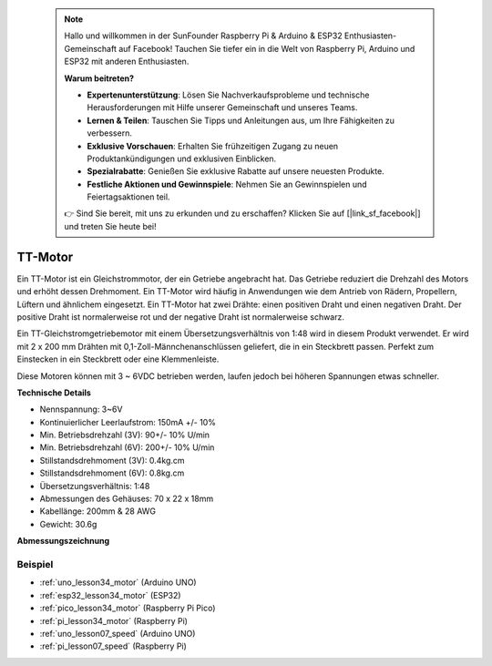  .. note::

    Hallo und willkommen in der SunFounder Raspberry Pi & Arduino & ESP32 Enthusiasten-Gemeinschaft auf Facebook! Tauchen Sie tiefer ein in die Welt von Raspberry Pi, Arduino und ESP32 mit anderen Enthusiasten.

    **Warum beitreten?**

    - **Expertenunterstützung**: Lösen Sie Nachverkaufsprobleme und technische Herausforderungen mit Hilfe unserer Gemeinschaft und unseres Teams.
    - **Lernen & Teilen**: Tauschen Sie Tipps und Anleitungen aus, um Ihre Fähigkeiten zu verbessern.
    - **Exklusive Vorschauen**: Erhalten Sie frühzeitigen Zugang zu neuen Produktankündigungen und exklusiven Einblicken.
    - **Spezialrabatte**: Genießen Sie exklusive Rabatte auf unsere neuesten Produkte.
    - **Festliche Aktionen und Gewinnspiele**: Nehmen Sie an Gewinnspielen und Feiertagsaktionen teil.

    👉 Sind Sie bereit, mit uns zu erkunden und zu erschaffen? Klicken Sie auf [|link_sf_facebook|] und treten Sie heute bei!

.. _cpn_ttmotor:

TT-Motor
==========================

.. image:: img/34_tt_motor.png
    :width: 65%
    :align: center

.. raw:: html

    <br/>

Ein TT-Motor ist ein Gleichstrommotor, der ein Getriebe angebracht hat. Das Getriebe reduziert die Drehzahl des Motors und erhöht dessen Drehmoment. Ein TT-Motor wird häufig in Anwendungen wie dem Antrieb von Rädern, Propellern, Lüftern und ähnlichem eingesetzt. Ein TT-Motor hat zwei Drähte: einen positiven Draht und einen negativen Draht. Der positive Draht ist normalerweise rot und der negative Draht ist normalerweise schwarz.

Ein TT-Gleichstromgetriebemotor mit einem Übersetzungsverhältnis von 1:48 wird in diesem Produkt verwendet. Er wird mit 2 x 200 mm Drähten mit 0,1-Zoll-Männchenanschlüssen geliefert, die in ein Steckbrett passen. Perfekt zum Einstecken in ein Steckbrett oder eine Klemmenleiste.

Diese Motoren können mit 3 ~ 6VDC betrieben werden, laufen jedoch bei höheren Spannungen etwas schneller.

**Technische Details**

* Nennspannung: 3~6V
* Kontinuierlicher Leerlaufstrom: 150mA +/- 10%
* Min. Betriebsdrehzahl (3V): 90+/- 10% U/min
* Min. Betriebsdrehzahl (6V): 200+/- 10% U/min
* Stillstandsdrehmoment (3V): 0.4kg.cm
* Stillstandsdrehmoment (6V): 0.8kg.cm
* Übersetzungsverhältnis: 1:48
* Abmessungen des Gehäuses: 70 x 22 x 18mm
* Kabellänge: 200mm & 28 AWG
* Gewicht: 30.6g

**Abmessungszeichnung**

.. image:: img/34_motor_size.png
    :width: 65%

.. raw:: html

    <br/>

Beispiel
---------------------------
* :ref:`uno_lesson34_motor` (Arduino UNO)
* :ref:`esp32_lesson34_motor` (ESP32)
* :ref:`pico_lesson34_motor` (Raspberry Pi Pico)
* :ref:`pi_lesson34_motor` (Raspberry Pi)

* :ref:`uno_lesson07_speed` (Arduino UNO)
* :ref:`pi_lesson07_speed` (Raspberry Pi)
